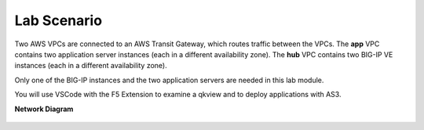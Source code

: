 Lab Scenario
================================================================================

Two AWS VPCs are connected to an AWS Transit Gateway, which routes traffic between the VPCs. The **app** VPC contains two application server instances (each in a different availability zone). The **hub** VPC contains two BIG-IP VE instances (each in a different availability zone).

Only one of the BIG-IP instances and the two application servers are needed in this lab module.

You will use VSCode with the F5 Extension to examine a qkview and to deploy applications with AS3.


**Network Diagram**

  .. image:: ./images/as3-lab-diagram.png
     :alt: Lab diagram
     :align: left
     :width: 80%

